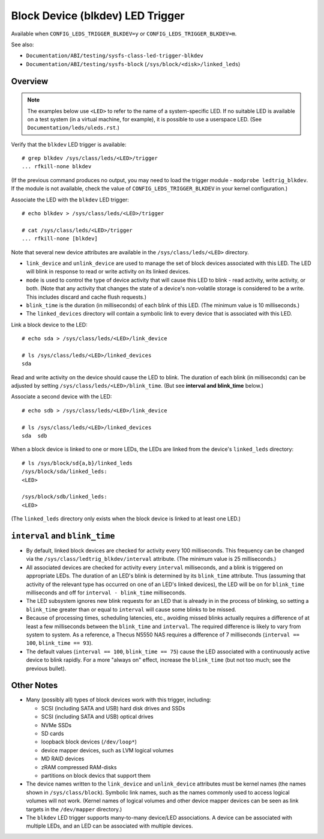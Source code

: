 .. SPDX-License-Identifier: GPL-2.0

=================================
Block Device (blkdev) LED Trigger
=================================

Available when ``CONFIG_LEDS_TRIGGER_BLKDEV=y`` or
``CONFIG_LEDS_TRIGGER_BLKDEV=m``.

See also:

* ``Documentation/ABI/testing/sysfs-class-led-trigger-blkdev``
* ``Documentation/ABI/testing/sysfs-block`` (``/sys/block/<disk>/linked_leds``)

Overview
========

.. note::
	The examples below use ``<LED>`` to refer to the name of a
	system-specific LED.  If no suitable LED is available on a test
	system (in a virtual machine, for example), it is possible to
	use a userspace LED.  (See ``Documentation/leds/uleds.rst``.)

Verify that the ``blkdev`` LED trigger is available::

	# grep blkdev /sys/class/leds/<LED>/trigger
	... rfkill-none blkdev

(If the previous command produces no output, you may need to load the trigger
module - ``modprobe ledtrig_blkdev``.  If the module is not available, check
the value of ``CONFIG_LEDS_TRIGGER_BLKDEV`` in your kernel configuration.)

Associate the LED with the ``blkdev`` LED trigger::

	# echo blkdev > /sys/class/leds/<LED>/trigger

	# cat /sys/class/leds/<LED>/trigger
	... rfkill-none [blkdev]

Note that several new device attributes are available in the
``/sys/class/leds/<LED>`` directory.

* ``link_device`` and ``unlink_device`` are used to manage the set of block
  devices associated with this LED.  The LED will blink in response to read or
  write activity on its linked devices.

* ``mode`` is used to control the type of device activity that will cause this
  LED to blink - read activity, write activity, or both.  (Note that any
  activity that changes the state of a device's non-volatile storage is
  considered to be a write.  This includes discard and cache flush requests.)

* ``blink_time`` is the duration (in milliseconds) of each blink of this LED.
  (The minimum value is 10 milliseconds.)

* The ``linked_devices`` directory will contain a symbolic link to every device
  that is associated with this LED.

Link a block device to the LED::

	# echo sda > /sys/class/leds/<LED>/link_device

	# ls /sys/class/leds/<LED>/linked_devices
	sda

Read and write activity on the device should cause the LED to blink.  The
duration of each blink (in milliseconds) can be adjusted by setting
``/sys/class/leds/<LED>/blink_time``.  (But see **interval and blink_time**
below.)

Associate a second device with the LED::

	# echo sdb > /sys/class/leds/<LED>/link_device

	# ls /sys/class/leds/<LED>/linked_devices
	sda  sdb

When a block device is linked to one or more LEDs, the LEDs are linked from
the device's ``linked_leds`` directory::

	# ls /sys/block/sd{a,b}/linked_leds
	/sys/block/sda/linked_leds:
	<LED>

	/sys/block/sdb/linked_leds:
	<LED>

(The ``linked_leds`` directory only exists when the block device is linked to
at least one LED.)

``interval`` and ``blink_time``
===============================

* By default, linked block devices are checked for activity every 100
  milliseconds.  This frequency can be changed via the
  ``/sys/class/ledtrig_blkdev/interval`` attribute.  (The minimum value is 25
  milliseconds.)

* All associated devices are checked for activity every ``interval``
  milliseconds, and a blink is triggered on appropriate LEDs.  The duration
  of an LED's blink is determined by its ``blink_time`` attribute.  Thus
  (assuming that activity of the relevant type has occurred on one of an LED's
  linked devices), the LED will be on for ``blink_time`` milliseconds and off
  for ``interval - blink_time`` milliseconds.

* The LED subsystem ignores new blink requests for an LED that is already in
  in the process of blinking, so setting a ``blink_time`` greater than or equal
  to ``interval`` will cause some blinks to be missed.

* Because of processing times, scheduling latencies, etc., avoiding missed
  blinks actually requires a difference of at least a few milliseconds between
  the ``blink_time`` and ``interval``.  The required difference is likely to
  vary from system to system.  As a  reference, a Thecus N5550 NAS requires a
  difference of 7 milliseconds (``interval == 100``, ``blink_time == 93``).

* The default values (``interval == 100``, ``blink_time == 75``) cause the LED
  associated with a continuously active device to blink rapidly.  For a more
  "always on" effect, increase the ``blink_time`` (but not too much; see the
  previous bullet).

Other Notes
===========

* Many (possibly all) types of block devices work with this trigger, including:

  * SCSI (including SATA and USB) hard disk drives and SSDs
  * SCSI (including SATA and USB) optical drives
  * NVMe SSDs
  * SD cards
  * loopback block devices (``/dev/loop*``)
  * device mapper devices, such as LVM logical volumes
  * MD RAID devices
  * zRAM compressed RAM-disks
  * partitions on block devics that support them

* The device names written to the ``link_device`` and ``unlink_device``
  attributes must be kernel names (the names shown in
  ``/sys/class/block``).  Symbolic link names, such as the names commonly
  used to access logical volumes will not work.  (Kernel names of logical
  volumes and other device mapper devices can be seen as link targets in the
  ``/dev/mapper`` directory.)

* The ``blkdev`` LED trigger supports many-to-many device/LED associations.
  A device can be associated with multiple LEDs, and an LED can be associated
  with multiple devices.
